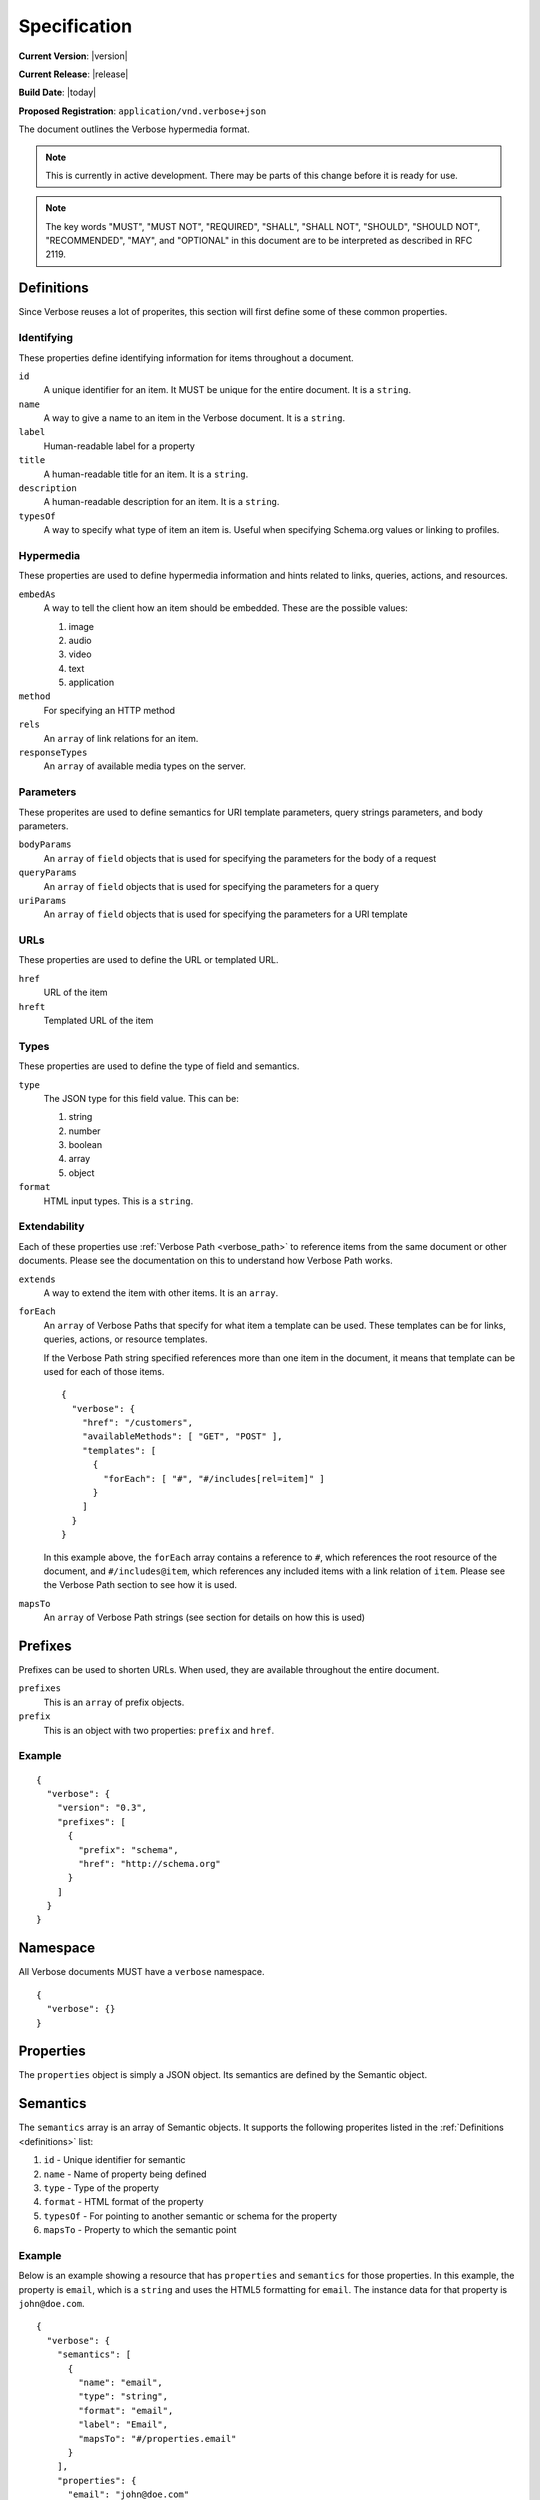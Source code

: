 Specification
=============

**Current Version**: |version|

**Current Release**: |release|

**Build Date**: |today|

**Proposed Registration**: ``application/vnd.verbose+json``

The document outlines the Verbose hypermedia format.

.. note ::
  This is currently in active development. There may be parts of this change before it is ready for use.

.. note ::
  The key words "MUST", "MUST NOT", "REQUIRED", "SHALL", "SHALL
  NOT", "SHOULD", "SHOULD NOT", "RECOMMENDED",  "MAY", and
  "OPTIONAL" in this document are to be interpreted as described in
  RFC 2119.

.. _definitions:

Definitions
-----------

Since Verbose reuses a lot of properites, this section will first define some of these common properties. 

Identifying
###########

These properties define identifying information for items throughout a document.

``id``
  A unique identifier for an item. It MUST be unique for the entire document. It is a ``string``.

``name``
  A way to give a name to an item in the Verbose document. It is a ``string``.

``label``
  Human-readable label for a property

``title``
  A human-readable title for an item. It is a ``string``.

``description``
  A human-readable description for an item. It is a ``string``.

``typesOf``
  A way to specify what type of item an item is. Useful when specifying Schema.org values or linking to profiles.

Hypermedia
##########

These properties are used to define hypermedia information and hints related to links, queries, actions, and resources.

``embedAs``
  A way to tell the client how an item should be embedded. These are the possible values:

  1. image
  2. audio
  3. video
  4. text
  5. application

``method``
  For specifying an HTTP method

``rels``
  An ``array`` of link relations for an item.

``responseTypes``
  An ``array`` of available media types on the server.

Parameters
##########

These properites are used to define semantics for URI template parameters, query strings parameters, and body parameters.

``bodyParams``
  An ``array`` of ``field`` objects that is used for specifying the parameters for the body of a request  

``queryParams``
  An ``array`` of ``field`` objects that is used for specifying the parameters for a query

``uriParams``
  An ``array`` of ``field`` objects that is used for specifying the parameters for a URI template

URLs
####

These properties are used to define the URL or templated URL.

``href``
  URL of the item

``hreft``
  Templated URL of the item

Types
#####

These properties are used to define the type of field and semantics.

``type``
  The JSON type for this field value. This can be:

  1. string
  2. number
  3. boolean
  4. array
  5. object

``format``
  HTML input types. This is a ``string``.

Extendability
#############

Each of these properties use :ref:`Verbose Path <verbose_path>` to reference items from the same document or other documents. Please see the documentation on this to understand how Verbose Path works.

``extends``
  A way to extend the item with other items. It is an ``array``.

``forEach``
  An ``array`` of Verbose Paths that specify for what item a template can be used. These templates can be for links, queries, actions, or resource templates.

  If the Verbose Path string specified references more than one item in the document, it means that template can be used for each of those items.

  ::

    {
      "verbose": {
        "href": "/customers",
        "availableMethods": [ "GET", "POST" ],
        "templates": [
          {
            "forEach": [ "#", "#/includes[rel=item]" ]
          }
        ]
      }
    }

  In this example above, the ``forEach`` array contains a reference to ``#``, which references the root resource of the document, and ``#/includes@item``, which references any included items with a link relation of ``item``. Please see the Verbose Path section to see how it is used. 

``mapsTo``
  An ``array`` of Verbose Path strings (see  section for details on how this is used)

.. _prefixes:

Prefixes
--------

Prefixes can be used to shorten URLs. When used, they are available throughout the entire document.

``prefixes``
  This is an ``array`` of prefix objects.

``prefix``
  This is an object with two properties: ``prefix`` and ``href``. 

Example
#######

::

  {
    "verbose": {
      "version": "0.3",
      "prefixes": [
        {
          "prefix": "schema",
          "href": "http://schema.org"
        }
      ]
    }
  }

.. _namespace:

Namespace
---------

All Verbose documents MUST have a ``verbose`` namespace.

::

  {
    "verbose": {}
  }

.. _properties:

Properties
----------

The ``properties`` object is simply a JSON object. Its semantics are defined by the Semantic object.

.. _semantics:

Semantics
---------

The ``semantics`` array is an array of Semantic objects. It supports the following properites listed in the :ref:`Definitions <definitions>` list:

1. ``id`` - Unique identifier for semantic
2. ``name`` - Name of property being defined
3. ``type`` - Type of the property
4. ``format`` - HTML format of the property
5. ``typesOf`` - For pointing to another semantic or schema for the property
6. ``mapsTo`` - Property to which the semantic point

Example
#######

Below is an example showing a resource that has ``properties`` and ``semantics`` for those properties. In this example, the property is ``email``, which is a ``string`` and uses the HTML5 formatting for ``email``. The instance data for that property is ``john@doe.com``.

::

  {
    "verbose": {
      "semantics": [
        {
          "name": "email",
          "type": "string",
          "format": "email",
          "label": "Email",
          "mapsTo": "#/properties.email"
        }
      ],
      "properties": {
        "email": "john@doe.com"
      }
    }
  }

.. _field:

Field
-----

A Field object supports the following properites listed in the :ref:`Definitions <definitions>` list:

1. ``type`` - Type of the field
2. ``format`` - Format of the field (HTML inputs)

A ``field`` object also provides the following properties:

``name``
  The name of the field. This is a ``string``.

``defaultValue``
  The optional default value of the field. This is a ``string``.

``currentValue``
  The current value of the field. This is a ``string``.

``options``
  An ``array`` of option objects

``option``
  An object with a ``name`` and ``value`` property. This is an ``object``.

.. _links:

Links
-----

The ``links`` property is an array of Link objects. It supports the following properites listed in the :ref:`Definitions <definitions>` list:

1. ``id`` - Unique identifier for link
2. ``name`` - Name of link
3. ``rels`` - Link relation of link
4. ``responseTypes`` - Types with which the server may respond
5. ``embedAs`` - Ways to inform the client how an item should be transcluded
6. ``href`` - URL for the link
7. ``mapsTo`` - An array of Verbose Paths to map a link to another property
8. ``typesOf`` - For pointing to another semantic or schema for the link

Example
#######

The link below provides a link to a customer resource.

* It shows ``name`` being used, which has a name of ``customer`` 
* It defines the link relations for this link using the ``rels`` property
* It uses ``responseTypes`` to hint at what representations are available from the server
* It uses ``href`` to provide the actual URL to the resource

::

  {
    "verbose": {
      "links": [
        {
          "name": "customer",
          "rels": [ "item", "http://example.com/rels/customer"],
          "responseTypes": [
            "application/json",
            "application/hal"
          ],
          "href": "/customer/4"
        }
      ]
    }
  }

.. _actions:

Actions
-------

An action is a way to provide non-idempotent actions that can be taken on a resource. 

The ``actions`` property is an array of Action objects. It supports the following properites listed in the :ref:`Definitions <definitions>` list:

1. ``id`` - Unique identifier for action
2. ``name`` - Name of action
3. ``rels`` - Link relation of link
4. ``responseTypes`` - Types with which the server may respond
5. ``embedAs`` - Ways to inform the client how an returned resource should be transcluded
6. ``method`` - HTTP method for the action
7. ``bodyParams`` - An array of available body parameters
8. ``href`` - URL for the action
9. ``mapsTo`` - An array of Verbose Paths to map a action to another property
10. ``typesOf`` - For pointing to another semantic or schema for the action

Example
#######

This action can be used to create a customer.

* It uses the ``POST`` method
* It has two body parameters: ``first_name`` and ``last_name`` which are both strings

::

  {
    "verbose": {
      "actions": [
        {
          "title": "Create Customer",
          "rels": [ "http://example.com/rels/customers"],
          "href": "/customers",
          "method": "POST",
          "bodyParams": [
            {
              "name": "first_name",
              "type": "string",
              "label": "First Name"
            },
            {
              "name": "last_name",
              "type": "string",
              "label": "Last Name"
            }
          ]
        }
      ]
    }
  }

.. _queries:

Queries
-------

Queries are safe GET requests that provide a way for specifying query parameters.

The ``queries`` property is an array of Query objects. It supports the following properites listed in the :ref:`Definitions <definitions>` list:

1. ``id`` - Unique identifier for query
2. ``name`` - Name of action
3. ``rels`` - Link relation of query
4. ``responseTypes`` - Types with which the server may respond
5. ``embedAs`` - Ways to inform the client how an returned resource should be transcluded
6. ``queryParams`` - An array of available query parameters
7. ``href`` - URL for the query
8. ``mapsTo`` - An array of Verbose Paths to map a query to another property
9. ``typesOf`` - For pointing to another semantic or schema for the query

Example
#######

This query can be used for searching customers. It has two available query parameters.

* Company name: ``company_name``
* Email Address: ``email``

::

  {
    "verbose": {
      "queries": [
        {
          "id": "search",
          "rels": [ "search" ],
          "href": "/customers",
          "description": "Customer search",
          "queryParams": [
            {
              "title": "Company Name",
              "name": "company_name"
            },
            {
              "title": "Email Address",
              "name": "email"
            }
          ]
        }
      ]
    }
  }

.. _templated_links:

Templated Links
---------------

The ``templatedLinks`` property is an array of Templated Link objects. It supports the following properites listed in the :ref:`Definitions <definitions>` list:

1. ``id`` - Unique identifier for query
2. ``name`` - Name of action
3. ``rels`` - Link relation of query
4. ``responseTypes`` - Types with which the server may respond
5. ``embedAs`` - Ways to inform the client how an returned resource should be transcluded
6. ``uriParams`` - An array of available parameters for the URI template
7. ``hreft`` - URL template
8. ``mapsTo`` - An array of Verbose Paths to map a link to another property
9. ``typesOf`` - For pointing to another semantic or schema for the link

Example
#######

This shows a resource that has a templated link for a customer resource This is very similar to a regular link, but it provides a ``hreft`` property, which is a templated URL, along with URI parameters.

In this case, there is one URI parameters call ``id``, which is a number.

::

  {
    "verbose": {
      "templatedLinks": [
        {
          "classes": [ "customer" ],
          "rels": [ "item", "http://example.com/rels/customer"],
          "responseTypes": [
            "application/json",
            "application/hal"
          ],
          "hreft": "/customer/{id}",
          "uriParams": [
            {
              "name": "id",
              "type": "number"
            }
          ],
        }
      ]
    }
  }

.. _templated_actions:

Templated Actions
-----------------

The ``templatedActions`` property is an array of Templated Action objects. It supports the following properites listed in the :ref:`Definitions <definitions>` list:

1. ``id`` - Unique identifier for action
2. ``name`` - Name of action
3. ``rels`` - Link relation of link
4. ``responseTypes`` - Types with which the server may respond
5. ``embedAs`` - Ways to inform the client how an returned resource should be transcluded
6. ``method`` - HTTP method for the action
7. ``bodyParams`` - An array of available body parameters
8. ``uriParams`` - An array of available parameters for the URI template
9. ``hreft`` - URL template
10. ``mapsTo`` - An array of Verbose Paths to map a action to another property
11. ``typesOf`` - For pointing to another semantic or schema for the action

Example
#######

This templated action provides an action for editing any customer. This allows for including actions that can be used for multiple resources without including the action multiple times. 

In this example, there are both URI parameters and body parameters for building the request.

::

  {
    "verbose": {
      "templatedActions": [
        {
          "title": "Edit Customer",
          "rels": [ "http://example.com/rels/customer"],
          "hreft": "/customer/{id}",
          "method": "PUT",
          "uriParams": [
            {
              "name": "id",
              "type": "number"
            }
          ],
          "bodyParams": [
            {
              "name": "first_name",
              "type": "string",
              "label": "First Name"
            },
            {
              "name": "last_name",
              "type": "string",
              "label": "Last Name"
            }
          ]
        }
      ]
    }
  }

.. _templated_queries:

Templated Queries
-----------------

The ``templatedQueries`` property is an array of Templated Query objects. It supports the following properites listed in the :ref:`Definitions <definitions>` list:

1. ``id`` - Unique identifier for query
2. ``name`` - Name of action
3. ``rels`` - Link relation of query
4. ``responseTypes`` - Types with which the server may respond
5. ``embedAs`` - Ways to inform the client how an returned resource should be transcluded
6. ``queryParams`` - An array of available query parameters
7. ``uriParams`` - An array of available parameters for the URI template
8. ``hreft`` - URL template
9. ``mapsTo`` - An array of Verbose Paths to map a query to another property
10. ``typesOf`` - For pointing to another semantic or schema for the query

Example
#######

This is very similar to the templated action, where it provides a query that can be used for multiple resoures. The example below provides a URI template for creating a URL for an image search for each user.

In this example, there are both URI parameters and query parameters for building the request.

::

  {
    "verbose": {
      "templatedQueries": [
        {
          "title": "User Image Search",
          "rels": [ "search" ],
          "hreft": "/users/{id}/images",
          "uriParams": [
            {
              "name": "id",
              "type": "number"
            }
          ],
          "queryParams": [
            {
              "name": "image_name",
              "type": "string",
              "label": "Image Name"
            }
          ]
        }
      ]
    }
  }

.. _resource_template:

Resource Template
-----------------

This item uses the ``forEach`` from the :ref:`Definitions <definitions>` list. It also supports:

``mediaTypes``
  Defines the media types for the request. Can be an array of media types.

``semantics``
  An ``array`` of Verbose Semantic objects. This is useful to define semantic properties for a template.

``fields``
  An ``array`` of field objects.

Example
#######

This is an example of a resource that provides templates for working with this particular resource and/or embedded resources. It shows this template can be used for the root resource and for any included resource with ``item`` as a rel.

::

  {
    "verbose": {
      "href": "/customers",
      "availableMethods": [ "GET", "POST" ],
      "templates": [
        {
          "forEach": [ "#", "#/includes@item" ],
          "mediaTypes": [ "application/x-www-form-urlencoded" ],
          "fields": [
            {
              "name": "first_name",
              "type": "string",
              "label": "First Name"
            },
            {
              "name": "last_name",
              "type": "string",
              "label": "Last Name"
            }
          ]
        }
      ],
      "includes": [
        {
          "rels": [ "item" ],
          "href": "/customers/1",
          "properties": {
            "first_name": "John",
            "last_name": "Doe"
          }
        },
        {
          "rels": [ "item" ],
          "href": "/customers/2",
          "properties": {
            "first_name": "Jane",
            "last_name": "Doe"
          }
        }
      ]
    }
  }

.. _embedded_resources:

Embedded Resources
------------------

Partials
########

Partial resources are considered to be a partial representation of the embedded resource. If the entire resource for the partial is desired, the semantics of the API can specificy how this is done.

Includes
########

Included resources are just to be considered as included resources and MAY be full representations. The reason for this and the ``partials`` property is that it allows for explicitly telling the client that the resource needs to be requested if the full resource is desired.

.. _resource:

Resource
--------

A Verbose Resource is an ``object`` for defining everything dealing with a particular resource.

``href``
  Link to the resource

``availableMethods``
  Defines the HTTP methods available for this resource

``semantics``
  An ``array`` of :ref:`Semantic objects <semantics>`

``properties``
  A :ref:`Properties object <properties>`

``links``
  An ``array`` of :ref:`Link objects <links>`

``actions``
  An ``array`` of :ref:`Action objects <actions>`

``queries``
  An ``array`` of :ref:`Query objects <queries>`

``templatedLinks``
  An ``array`` of :ref:`Templated Link objects <templated_links>`

``templatedActions``
  An ``array`` of :ref:`Templated Action objects <templated_actions>`

``templatedQueries``
  An ``array`` of :ref:`Templated Query objects <templated_queries>`

``templates``
  An ``array`` of :ref:`Resource Template objects <resource_template>`

``partials``
  An ``array`` of partial :ref:`Resource objects <resource>`

``includes``
  An ``array`` of full :ref:`Resource objects <resource>`

``errors``
  An :ref:`Error object <errors>`

See the :ref:`Examples <examples>` page for examples of a resource

.. _errors:

Errors
------

The ``errors`` property is a Verbose object that can be used specifically for errors. The properties and links for the error are left up to the designer.

::

  {
    "versbose": {
      "version": "0.3",
      "errors": {
        "properties": {
          "message": "There was an error when creating this resource"
        }
      }
    }
  }

.. _verbose_path:

Verbose Path
------------

Verbose Path is a way to reference objects throughout a Verbose document or in other Verbose documents. It is very simple and tries to only provide what is needed to reference items throughout a document.

Root Resource
#############

The ``#`` alone SHOULD be considered the path to the root resource of a Verbose document. The example below shows a template that can be used for the root resource.

::

  {
    "verbose": {
      "version": "0.3",
      "templates": [
        {
          "forEach": [ "#" ],
          "fields": [
            { "name": "first_name" },
            { "name": "last_name" }
          ]
        }
      ]
    }
  }

Nested Properties
#################

Properties of an object can be specified with a dot. Shown below, the semantics ``fullName`` and ``email`` are mapped to properties of the ``customer`` object.

::

  {
    "verbose": {
      "version": "0.3",
      "semantics": [
        {
          "name": "customer",
          "type": "object",
          "mapsTo": "#/customer"
        },
        {
          "name": "fullName",
          "type": "string",
          "mapsTo": "#/customer.fullName"
        },
        {
          "name": "email",
          "type": "string",
          "mapsTo": "#/customer.email"
        }
      ],
      "properties": {
        "customer": {
          "fullName": "John Doe",
          "email": "johndoe@example.com"
        }
      }
    }
  }

Arrays
######

Arrays can also be referenced.

::

  {
    "verbose": {
      "version": "0.3",
      "semantics": [
        {
          "name": "customers",
          "type": "array",
          "mapsTo": "#/customer"
        },
        {
          "name": "fullName",
          "type": "string",
          "mapsTo": "#/customers[].fullName"
        },
        {
          "name": "email",
          "type": "string",
          "mapsTo": "#/customers[].email"
        }
      ],
      "properties": {
        "customers": [
          {
            "fullName": "John Doe",
            "email": "johndoe@example.com"
          },
          {
            "fullName": "Jane Doe",
            "email": "janedoe@example.com"
          }
        ]
      }
    }
  }

Filtering Arrays
################

The square brackets can be used to filter arrays. The example below shows the template is usable for all included resources with the name equal to customer.

::

  {
    "verbose": {
      "version": "0.3",
      "templates": [
        {
          "forEach": [ "#/includes[name=customer]" ],
          "fields": [
            { "name": "first_name" },
            { "name": "last_name" }
          ]
        }
      ],
      "includes": [
        {
          "name": [ "customer" ],
          "properties": {
            "customer": {
              "fullName": "John Doe",
              "email": "johndoe@example.com"
            }
          }
        }
      ]
    }
  }
